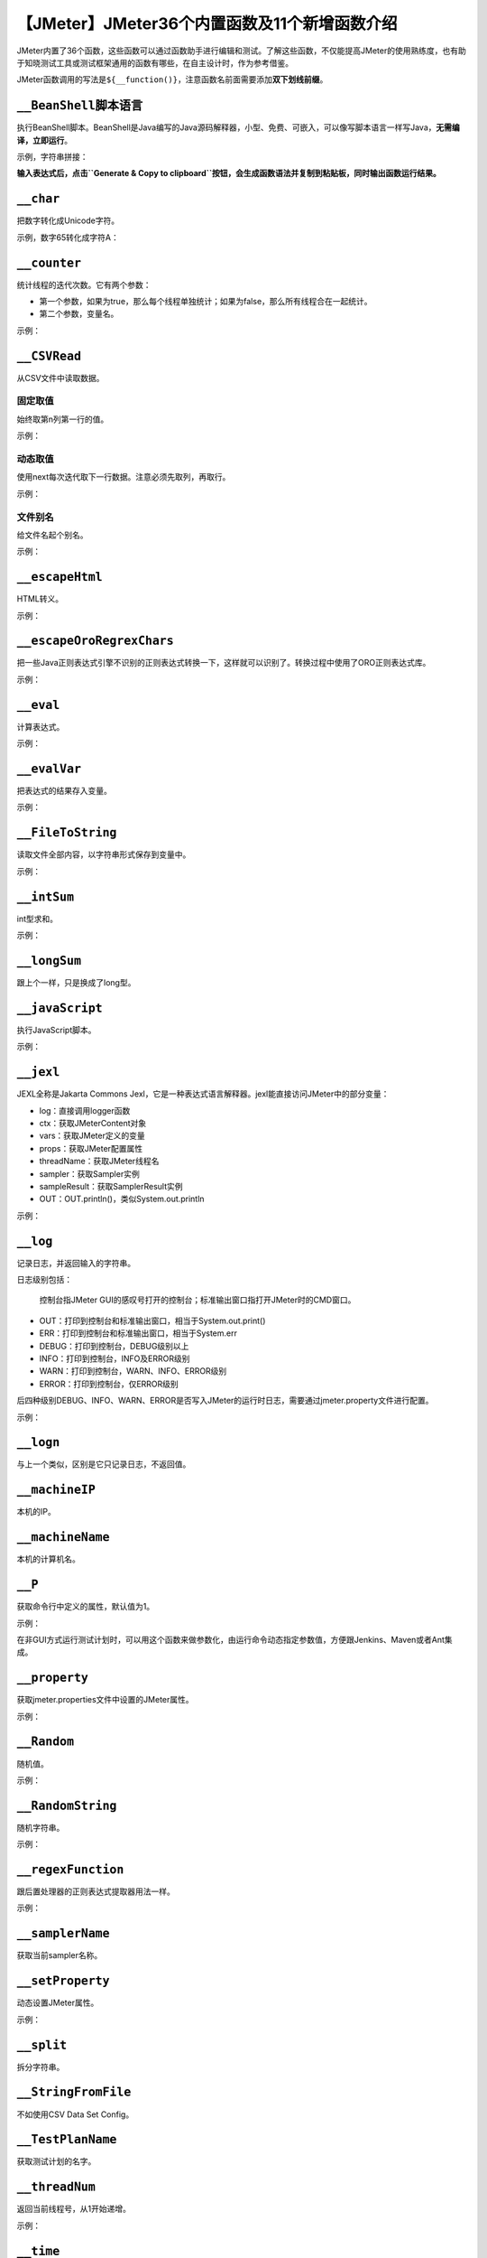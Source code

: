 【JMeter】JMeter36个内置函数及11个新增函数介绍
==============================================

|image1|

JMeter内置了36个函数，这些函数可以通过函数助手进行编辑和测试。了解这些函数，不仅能提高JMeter的使用熟练度，也有助于知晓测试工具或测试框架通用的函数有哪些，在自主设计时，作为参考借鉴。

JMeter函数调用的写法是\ ``${__function()}``\ ，注意函数名前面需要添加\ **双下划线前缀**\ 。

``__BeanShell``\ 脚本语言
-------------------------

执行BeanShell脚本。BeanShell是Java编写的Java源码解释器，小型、免费、可嵌入，可以像写脚本语言一样写Java，\ **无需编译，立即运行**\ 。

示例，字符串拼接：

|image2|

**输入表达式后，点击\ ``Generate & Copy to clipboard``\ 按钮，会生成函数语法并复制到粘贴板，同时输出函数运行结果。**

``__char``
----------

把数字转化成Unicode字符。

示例，数字65转化成字符A：

|image3|

``__counter``
-------------

统计线程的迭代次数。它有两个参数：

-  第一个参数，如果为true，那么每个线程单独统计；如果为false，那么所有线程合在一起统计。
-  第二个参数，变量名。

示例：

|image4|

``__CSVRead``
-------------

从CSV文件中读取数据。

固定取值
~~~~~~~~

始终取第n列第一行的值。

示例：

|image5|

动态取值
~~~~~~~~

使用next每次迭代取下一行数据。注意必须先取列，再取行。

示例：

|image6|

文件别名
~~~~~~~~

给文件名起个别名。

示例：

|image7|

``__escapeHtml``
----------------

HTML转义。

示例：

|image8|

``__escapeOroRegrexChars``
--------------------------

把一些Java正则表达式引擎不识别的正则表达式转换一下，这样就可以识别了。转换过程中使用了ORO正则表达式库。

示例：

|image9|

``__eval``
----------

计算表达式。

示例：

|image10|

``__evalVar``
-------------

把表达式的结果存入变量。

示例：

|image11|

|image12|

``__FileToString``
------------------

读取文件全部内容，以字符串形式保存到变量中。

示例：

|image13|

``__intSum``
------------

int型求和。

示例：

|image14|

``__longSum``
-------------

跟上个一样，只是换成了long型。

``__javaScript``
----------------

执行JavaScript脚本。

示例：

|image15|

``__jexl``
----------

JEXL全称是Jakarta Commons
Jexl，它是一种表达式语言解释器。jexl能直接访问JMeter中的部分变量：

-  log：直接调用logger函数
-  ctx：获取JMeterContent对象
-  vars：获取JMeter定义的变量
-  props：获取JMeter配置属性
-  threadName：获取JMeter线程名
-  sampler：获取Sampler实例
-  sampleResult：获取SamplerResult实例
-  OUT：OUT.println()，类似System.out.println

示例：

|image16|

``__log``
---------

记录日志，并返回输入的字符串。

日志级别包括：

   控制台指JMeter
   GUI的感叹号打开的控制台；标准输出窗口指打开JMeter时的CMD窗口。

-  OUT：打印到控制台和标准输出窗口，相当于System.out.print()
-  ERR：打印到控制台和标准输出窗口，相当于System.err
-  DEBUG：打印到控制台，DEBUG级别以上
-  INFO：打印到控制台，INFO及ERROR级别
-  WARN：打印到控制台，WARN、INFO、ERROR级别
-  ERROR：打印到控制台，仅ERROR级别

后四种级别DEBUG、INFO、WARN、ERROR是否写入JMeter的运行时日志，需要通过jmeter.property文件进行配置。

示例：

|image17|

``__logn``
----------

与上一个类似，区别是它只记录日志，不返回值。

``__machineIP``
---------------

本机的IP。

``__machineName``
-----------------

本机的计算机名。

``__P``
-------

获取命令行中定义的属性，默认值为1。

示例：

|image18|

在非GUI方式运行测试计划时，可以用这个函数来做参数化，由运行命令动态指定参数值，方便跟Jenkins、Maven或者Ant集成。

``__property``
--------------

获取jmeter.properties文件中设置的JMeter属性。

示例：

|image19|

``__Random``
------------

随机值。

示例：

|image20|

``__RandomString``
------------------

随机字符串。

示例：

|image21|

``__regexFunction``
-------------------

跟后置处理器的正则表达式提取器用法一样。

示例：

|image22|

|image23|

``__samplerName``
-----------------

获取当前sampler名称。

``__setProperty``
-----------------

动态设置JMeter属性。

示例：

|image24|

``__split``
-----------

拆分字符串。

|image25|

``__StringFromFile``
--------------------

不如使用CSV Data Set Config。

``__TestPlanName``
------------------

获取测试计划的名字。

``__threadNum``
---------------

返回当前线程号，从1开始递增。

示例：

|image26|

``__time``
----------

返回当前时间，由SimpleDateFormat类来处理函数格式。

-  年：yyyy
-  月：MM
-  日：dd
-  时：hh
-  分：mm
-  秒：ss

示例：

|image27|

``__unescape``
--------------

返转escape字符，如\ ``\r\n``\ 转成CRLF。

``__unescapeHtml``
------------------

反转HTML，如\ ``&nbsp;&nbsp;``\ 转成空格。

``__urldecode``
---------------

反转URL中的Unicode编码字符，如\ ``word%22school%22``\ 转成\ ``word"school"``\ 。

``__urlencode``
---------------

转成Unicode编码字符，如\ ``word"school"``\ 转成\ ``word%22school%22``\ 。

``__UUID``
----------

生成唯一字符串。

``__V``
-------

执行变量表达式并返回结果，如果需要嵌套的使用变量时，就可以用到它。

比如定义变量\ ``a1=2, b1=1``\ ，\ :literal:`${a1}``${b1}`\ 都可以调用成功。

但是如果想通过\ ``${a${b1}}``\ 来调用\ ``${a1}``\ 就不能成功。

使用\ ``${__V(a${b1})}``\ 等价于\ ``${__V(a1)}``\ 等价于\ ``${a1}``\ 就可以了。

``__XPath``
-----------

匹配XML文件内容。

示例：

.. code:: xml

   <?xml version="1.0" encoding="utf-8"?>
   <company>
       <name>
           <address>
               shanghai
           </address>
       </name>
   </company>

XPath表达式\ ``/company/name/address/text()``\ 取值shanghai。

   XPath可以参考https://www.w3school.com.cn/xpath/index.asp

最近新增
--------

除了上述36个内置函数，JMeter最近还新增了以下函数：

changeCase
~~~~~~~~~~

改变大小写

dateTimeConvert
~~~~~~~~~~~~~~~

日期格式转换

digest
~~~~~~

加密算法，如SHA-1, SHA-256, MD5等

escapeXml
~~~~~~~~~

转义XML

groovy
~~~~~~

groovy表达式

isPropDefined
~~~~~~~~~~~~~

属性是否定义

isVarDefined
~~~~~~~~~~~~

变量是否定义

RandomDate
~~~~~~~~~~

随机日期

RandomFromMultipleVars
~~~~~~~~~~~~~~~~~~~~~~

从多个变量中取随机值

StringToFile
~~~~~~~~~~~~

把字符串写入文件中

timeShift
~~~~~~~~~

时间偏移，比如计算某一天的前三天

小结
----

本文对36个内置函数，以及11个新增函数进行了介绍，灵活选择使用这些函数，能起到事半功倍的效果。函数助手可以很方便的对函数进行预览和测试。\ **最新最全的函数及其使用介绍可以到官网查阅：**\ https://jmeter.apache.org/usermanual/functions.html

   参考资料：

   《全栈性能测试修炼宝典JMeter实战》

.. |image1| image:: ../wanggang.png
.. |image2| image:: 000009-【JMeter】JMeter36个内置函数及11个新增函数介绍/image-20210529095244217.png
.. |image3| image:: 000009-【JMeter】JMeter36个内置函数及11个新增函数介绍/image-20210531142353946.png
.. |image4| image:: 000009-【JMeter】JMeter36个内置函数及11个新增函数介绍/image-20210531142653887.png
.. |image5| image:: 000009-【JMeter】JMeter36个内置函数及11个新增函数介绍/image-20210531144416950.png
.. |image6| image:: 000009-【JMeter】JMeter36个内置函数及11个新增函数介绍/image-20210531144832367.png
.. |image7| image:: 000009-【JMeter】JMeter36个内置函数及11个新增函数介绍/image-20210531145335502.png
.. |image8| image:: 000009-【JMeter】JMeter36个内置函数及11个新增函数介绍/image-20210531145738207.png
.. |image9| image:: 000009-【JMeter】JMeter36个内置函数及11个新增函数介绍/image-20210531150336942.png
.. |image10| image:: 000009-【JMeter】JMeter36个内置函数及11个新增函数介绍/image-20210531152230689.png
.. |image11| image:: 000009-【JMeter】JMeter36个内置函数及11个新增函数介绍/image-20210531152831042.png
.. |image12| image:: 000009-【JMeter】JMeter36个内置函数及11个新增函数介绍/image-20210531152841364.png
.. |image13| image:: 000009-【JMeter】JMeter36个内置函数及11个新增函数介绍/image-20210531153542939.png
.. |image14| image:: 000009-【JMeter】JMeter36个内置函数及11个新增函数介绍/image-20210531154020310.png
.. |image15| image:: 000009-【JMeter】JMeter36个内置函数及11个新增函数介绍/image-20210531154838870.png
.. |image16| image:: 000009-【JMeter】JMeter36个内置函数及11个新增函数介绍/image-20210531155821116.png
.. |image17| image:: 000009-【JMeter】JMeter36个内置函数及11个新增函数介绍/image-20210531162511075.png
.. |image18| image:: 000009-【JMeter】JMeter36个内置函数及11个新增函数介绍/image-20210531164008854.png
.. |image19| image:: 000009-【JMeter】JMeter36个内置函数及11个新增函数介绍/image-20210531164712287.png
.. |image20| image:: 000009-【JMeter】JMeter36个内置函数及11个新增函数介绍/image-20210531164848189.png
.. |image21| image:: 000009-【JMeter】JMeter36个内置函数及11个新增函数介绍/image-20210531164946221.png
.. |image22| image:: 000009-【JMeter】JMeter36个内置函数及11个新增函数介绍/image-20210531170414328.png
.. |image23| image:: 000009-【JMeter】JMeter36个内置函数及11个新增函数介绍/image-20210531170451003.png
.. |image24| image:: 000009-【JMeter】JMeter36个内置函数及11个新增函数介绍/image-20210531170731146.png
.. |image25| image:: 000009-【JMeter】JMeter36个内置函数及11个新增函数介绍/image-20210531171136879.png
.. |image26| image:: 000009-【JMeter】JMeter36个内置函数及11个新增函数介绍/image-20210531172632373.png
.. |image27| image:: 000009-【JMeter】JMeter36个内置函数及11个新增函数介绍/image-20210531172851631.png
